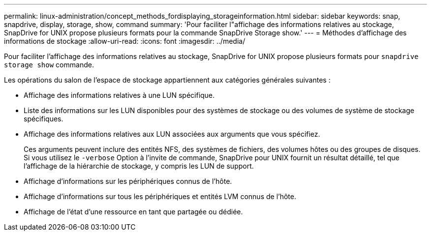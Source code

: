 ---
permalink: linux-administration/concept_methods_fordisplaying_storageinformation.html 
sidebar: sidebar 
keywords: snap, snapdrive, display, storage, show, command 
summary: 'Pour faciliter l"affichage des informations relatives au stockage, SnapDrive for UNIX propose plusieurs formats pour la commande SnapDrive Storage show.' 
---
= Méthodes d'affichage des informations de stockage
:allow-uri-read: 
:icons: font
:imagesdir: ../media/


[role="lead"]
Pour faciliter l'affichage des informations relatives au stockage, SnapDrive for UNIX propose plusieurs formats pour `snapdrive storage show` commande.

Les opérations du salon de l'espace de stockage appartiennent aux catégories générales suivantes :

* Affichage des informations relatives à une LUN spécifique.
* Liste des informations sur les LUN disponibles pour des systèmes de stockage ou des volumes de système de stockage spécifiques.
* Affichage des informations relatives aux LUN associées aux arguments que vous spécifiez.
+
Ces arguments peuvent inclure des entités NFS, des systèmes de fichiers, des volumes hôtes ou des groupes de disques. Si vous utilisez le `-verbose` Option à l'invite de commande, SnapDrive pour UNIX fournit un résultat détaillé, tel que l'affichage de la hiérarchie de stockage, y compris les LUN de support.

* Affichage d'informations sur les périphériques connus de l'hôte.
* Affichage d'informations sur tous les périphériques et entités LVM connus de l'hôte.
* Affichage de l'état d'une ressource en tant que partagée ou dédiée.

